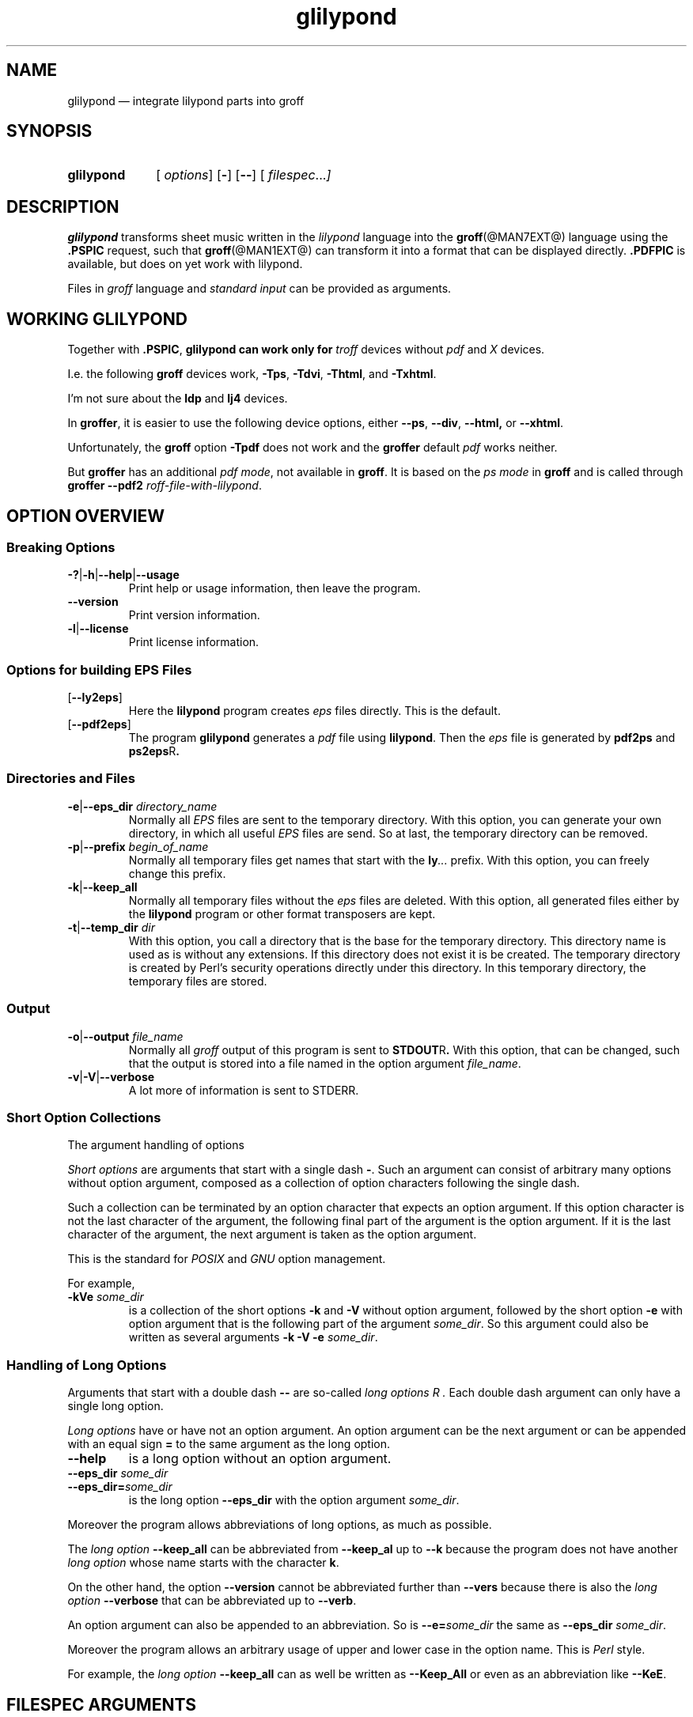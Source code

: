 .TH glilypond @MAN1EXT@ "@MDATE@" "Groff Version @VERSION@"
.SH NAME
glilypond \(em integrate lilypond parts into groff
.
.\" This .SH was moved to this place in order to appease `apropos'.
.
.\" glilypond - integrate `lilypond' parts into `groff' files
.\" Source file position:  <groff_source_top>/contrib/glilypond.man
.\" Installed position:    <prefix>/share/man/man1/glilypond.1
.
.
.\" --------------------------------------------------------------------
.\" Legalese
.\" --------------------------------------------------------------------
.
.de co
Copyright \(co 2013-2015 Free Software Foundation, Inc.

Last update: 10 Sep 2015

This file is part of glilypond, which is part of GNU groff, a free
software project.

You can redistribute it and/or modify it under the terms of the GNU
General Public License version 2 (GPL2) as published by the Free
Software Foundation.

The license text is available in the internet at
.UR http://\%www.gnu.org/\%licenses/\%gpl-2.0.html
.UE .
..
.
.de au
This document was written by
.MT groff\-bernd.warken\-72@web.de
Bernd Warken
.ME .
..
.
.\" --------------------------------------------------------------------
.\" Characters
.\" --------------------------------------------------------------------
.
.\" Ellipsis ...
.ie t .ds EL \fS\N'188'\fP\"
.el .ds EL \&.\|.\|.\&\"
.\" called with \*(EL
.
.ad l
.
.
.\" --------------------------------------------------------------------
.SH SYNOPSIS
.\" --------------------------------------------------------------------
.
.SY glilypond
.OP \& options
.OP \-
.OP \-\-
.OP \& "\%filespec \*(EL"
.YS
.
.
.\" --------------------------------------------------------------------
.SH DESCRIPTION
.\" --------------------------------------------------------------------
.
.B glilypond
transforms sheet music written in the
.I lilypond
language into the
.BR groff (@MAN7EXT@)
language using the
.B .PSPIC
request, such that
.BR groff (@MAN1EXT@)
can transform it into a format that can be displayed directly.
.
.B .PDFPIC
is available, but does on yet work with lilypond.
.
.
.P
Files in
.I groff
language and
.I "standard input"
can be provided as arguments.
.
.
.\" --------------------------------------------------------------------
.SH "WORKING GLILYPOND"
.\" --------------------------------------------------------------------
.
Together with
.BR .PSPIC ,
.B glilypond can work only for
.I troff
devices without
.I pdf
and
.I X
devices.
.
.
.P
I.e. the following
.B groff
devices work,
.BR -Tps ,
.BR -Tdvi ,
.BR -Thtml ,
and
.BR -Txhtml .
.
.
.P
I'm not sure about the
.B ldp
and
.B lj4
devices.
.
.
.P
In
.BR groffer ,
it is easier to use the following device options, either
.
.BR --ps ,
.BR --div ,
.BR --html,
or
.BR --xhtml .
.
.
.P
Unfortunately, the
.B groff
option
.B -Tpdf
does not work and the
.B groffer
default
.I pdf
works neither.
.
.
.P
But
.B groffer
has an additional
.IR "pdf mode" ,
not available in
.BR groff .
.
It is based on the
.I ps mode
in
.B groff
and is called through
.B groffer --pdf2
.IR roff-file-with-lilypond .
.
.
.\" --------------------------------------------------------------------
.SH "OPTION OVERVIEW"
.\" --------------------------------------------------------------------
.
.\" --------------------------------------------------------------------
.SS "Breaking Options"
.\" --------------------------------------------------------------------
.
.nh
.nf
.TP
.BR \-? | \-h | \-\-help | \-\-usage
Print help or usage information, then leave the program.
.
.TP
.B \-\-version
Print version information.
.
.TP
.BR \-l | \-\-license
Print license information.
.fi
.hy
.
.
.\" --------------------------------------------------------------------
.SS "Options for building EPS Files"
.\" --------------------------------------------------------------------
.
.TP
.OP \-\-ly2eps
Here the
.B lilypond
program creates
.I eps
files directly.
.
This is the default.
.
.
.TP
.OP \-\-pdf2eps
The program
.B glilypond
generates a
.I pdf
file using
.BR lilypond .
.
Then the
.I eps
file is generated by
.B pdf2ps
and
.BR ps2eps R .
.
.
.\" --------------------------------------------------------------------
.SS "Directories and Files"
.\" --------------------------------------------------------------------
.
.TP
.BR \-e | \-\-eps_dir "\fI directory_name\fP"
Normally all
.I EPS
files are sent to the temporary directory.
.
With this option, you can generate your own directory, in which all useful
.I EPS
files are send.
.
So at last, the temporary directory can be removed.
.
.
.TP
.BR -p | --prefix "\fI begin_of_name\fP"
Normally all temporary files get names that start with the
.BI ly \*(EL
prefix.
.
With this option, you can freely change this prefix.
.
.
.TP
.BR -k | --keep_all
Normally all temporary files without the
.I eps
files are deleted.
.
With this option, all generated files either by the
.B lilypond
program or other format transposers are kept.
.
.
.TP
.BR -t | --temp_dir "\fI dir\fP"
With this option, you call a directory that is the base for the
temporary directory.
.
This directory name is used as is without any extensions.
.
If this directory does not exist it is be created.
.
The temporary directory is created by Perl's security operations
directly under this directory.
.
In this temporary directory, the temporary files are stored.
.
.
.\" --------------------------------------------------------------------
.SS "Output"
.\" --------------------------------------------------------------------
.
.TP
.BR -o | --output "\fI file_name\fP"
Normally all
.I groff
output of this program is sent to
.BR STDOUT R .
.
With this option, that can be changed, such that the output is stored
into a file named in the option argument
.IR file_name .
.
.
.TP
.BR -v | -V | --verbose
A lot more of information is sent to STDERR.
.
.
.\" --------------------------------------------------------------------
.SS "Short Option Collections"
.\" --------------------------------------------------------------------
.
The argument handling of options
.
.
.P
.I "Short options"
are arguments that start with a single dash
.BR \- .
.
Such an argument can consist of arbitrary many options without option
argument, composed as a collection of option characters following the
single dash.
.
.
.P
Such a collection can be terminated by an option character that
expects an option argument.
.
If this option character is not the last character of the argument,
the following final part of the argument is the option argument.
.
If it is the last character of the argument, the next argument is
taken as the option argument.
.
.
.P
This is the standard for
.I POSIX
and
.I GNU
option management.
.
.
.P
For example,
.
.TP
.BI \-kVe " some_dir"
is a collection of the short options
.B \-k
and
.B \-V
without option argument, followed by the short option
.B \-e
with option argument that is the following part of the argument
.IR some_dir .
.
So this argument could also be written as several arguments
.B \-k \-V \-e
.IR some_dir .
.
.
.\" --------------------------------------------------------------------
.SS "Handling of Long Options"
.\" --------------------------------------------------------------------
.
Arguments that start with a double dash
.B \-\-
are so-called
.I "long options" R .
.
Each double dash argument can only have a single long option.
.
.
.P
.I "Long options"
have or have not an option argument.
.
An option argument can be the next argument or can be appended with an
equal sign
.B =
to the same argument as the long option.
.
.
.TP
.B \-\-help
is a long option without an option argument.
.
.TP
.BI \-\-eps_dir " some_dir"
.TQ
.BI \-\-eps_dir= some_dir
is the long option
.B \-\-eps_dir
with the option argument
.IR some_dir .
.
.
.P
Moreover the program allows abbreviations of long options, as much as
possible.
.
.
.P
The
.I "long option"
.B \-\-keep_all
can be abbreviated from
.B \-\-keep_al
up to
.B \-\-k
because the program does not have another
.I "long option"
whose name starts with the character
.BR k .
.
.
.P
On the other hand, the option
.B \-\-version
cannot be abbreviated further than
.B \-\-vers
because there is also the
.I long option
.B \-\-verbose
that can be abbreviated up to
.BR \-\-verb .
.
.
.P
An option argument can also be appended to an abbreviation.
.
So is
.BI \-\-e= some_dir
the same as
.B \-\-eps_dir
.IR some_dir .
.
.
.P
Moreover the program allows an arbitrary usage of upper and lower case
in the option name.
.
This is
.I Perl
style.
.
.
.P
For example, the
.I "long option"
.B \-\-keep_all
can as well be written as
.B \-\-Keep_All
or even as an abbreviation like
.BR \-\-KeE .
.
.
.\" --------------------------------------------------------------------
.SH FILESPEC ARGUMENTS
.\" --------------------------------------------------------------------
.
An argument that is not an option or an option argument is called a
.I filespec
argument.
.
.
.P
Without any
.I filespec
argument,
.I "standard input"
is read.
.
.
.P
Each
.I filespec
argument must either be the name of a readable file or a dash
.B \-
for
.IR "standard input" .
.
Each input must be written in the
.I roff
or
.I groff
language and can include
.I lilypond
parts.
.
.
.P
Normally arguments starting with a dash
.B \-
are interpreted as an option.
.
But if you use an argument that consists only of a doubled dash
.B \-\- R ,
all following arguments are taken as
.I filespec
argument, even if such an argument starts with a dash.
.
This is handled according to the
.I GNU
standard.
.
.
.\" --------------------------------------------------------------------
.SH "THE LILYPOND PARTS IN ROFF INPUT"
.\" --------------------------------------------------------------------
.
.\" --------------------------------------------------------------------
.SS "Integrated Lilypond Codes"
.\" --------------------------------------------------------------------
.
A
.I lilypond
part within a structure written in the
.I groff
language is the whole part between the marks
.RS
.EX
.B ".lilypond start"
.EE
.RE
and
.RS
.EX
.B ".lilypond end"
.EE
.RE
.
.
.P
A
.I groff
input can have several of these
.I lilypond
parts.
.
.
.P
When processing such a
.I lilypond
part between
.B ".lilypond start"
and
.B ".lilypond end"
we say that the
.B glilypond
program is in
.IR "lilypond mode" .
.
.
.P
These
.I lilypond
parts are sent into temporary
.I lilypond
files with the file name extension
.BR .ly .
.
These files are transformed later on into
.I EPS
files.
.
.
.\" --------------------------------------------------------------------
.SS "Inclusion of ly-Files"
.\" --------------------------------------------------------------------
.
An additional command line for file inclusion of
.I lilypond
files is given by
.EX
.BI ".lilypond include" " file_name"
.EE
in
.I groff
input.
.
For each such
.I include
command, one file of
.I lilypond
code can be included into the
.I groff
code.
.
Arbitrarily many of these commands can be included in the
.I groff
input.
.
.
.P
These include commands can only be used outside the
.I lilypond
parts.
.
Within the
.IR "lilypond mode" ,
this inclusion is not possible.
.
So
.B ".lilypond include"
may not be used in
.IR "lilypond mode" ,
i.e.\& between
.B ".lilypond start"
and
.BR ".lilypond end" .
.
.
These included
.IR ly -files
are also transformed into
.I EPS
files.
.
.
.\" --------------------------------------------------------------------
.SH "GENERATED FILES"
.\" --------------------------------------------------------------------
.
By the transformation process of
.I lilypond
parts into
.I EPS
files, there are many files generated.
.
By default, these files are regarded as temporary files and as such
stored in a temporary directory.
.
.
.P
This process can be changed by command line options.
.
.
.\" --------------------------------------------------------------------
.SS "Command Line Options for Directories"
.\" --------------------------------------------------------------------
.
The temporary directory for this program is either created
automatically or can be named by the option
.BR -t | --temp_dir
.IR dir .
.
.
.P
Moreover, the
.I EPS
files that are later on referred by
.B .PSPIC
command in the final
.I groff
output can be stored in a different directory that can be set by the
command line option
.BR -e | --eps_dir
.IR directory_name .
.
With this option, the temporary directory can be removed completely at
the end of the program.
.
.
.P
The beginning of the names of the temporary files can be set by the
command line option
.OP -p | --prefix
.IR begin_of_name .
.
.
.P
All of the temporary files except the
.I EPS
files are deleted finally.
.
This can be changed by setting the command line option
.OP -k | --keep_files .
.
With this, all temporary files and directories are kept, not deleted.
.
.
.P
These
.I EPS
files are stored in a temporary or
.I EPS
directory.
.
But they cannot be deleted by the transformation process because they
are needed for the display which can take a long time.
.
.
.\" --------------------------------------------------------------------
.SH "TRANSFORMATION PROCESSES FOR GENERATING EPS FILES"
.\" --------------------------------------------------------------------
.
.\" --------------------------------------------------------------------
.SS "Mode pdf2eps"
.\" --------------------------------------------------------------------
.
This mode is the actual default and can also be chosen by the option
.BR --pdf2eps .
.
.
.P
In this mode, the
.B .ly
files are transformed by the
.BR lilypond (1)
program into
.I pdf
files, using
.RS
.EX
.BI "lilypond \-\-pdf \-\-output=" file-name
.EE
.RE
for each
.B .ly
file.
.
The
.I file-name
must be provided without the extension
.BR .pdf .
.
By this process, a file
.IB file-name .pdf
is generated.
.
.
.P
The next step is to transform these
.I PDF
files into a
.I PS
file.
.
This is done by the
.BR pdf2ps (1)
program using
.RS
.EX
\fR$ \fP \fBpdf2ps\fP \fIfile-name\fP \fB.pdf\fP \fIfile-name\fP \fB.ps\fP
.EE
.RE
.
.
The next step creates an
.I EPS
file from the
.I PS
file.
.
This is done by the
.BR ps2eps (1)
program using
.RS
.EX
.RB "$ " "ps2eps " \fIfile-name\fP ".ps"
.EE
.RE
.
.
.P
By that, a file
.IB file-name .eps
is created for each
.I lilypond
part in the
.I groff
file or standard input.
.
.
.P
The last step to be done is replacing all
.I lilypond
parts by the
.I groff
command
.RS
.EX
.BI ".PSPIC " file-name .eps
.EE
.RE
.
.
.\" --------------------------------------------------------------------
.SS "Mode ly2eps"
.\" --------------------------------------------------------------------
.
In earlier time, this mode was the default.
.
But now it does not work any more, so accept the new default
.BR pdf2eps .
.
For testing, this mode can also be chosen by the
.B glilypond
option
.BR --ly2eps .
.
.
.P
In this mode, the
.B .ly
files are transformed by the
.B lilypond
program into many files of different formats, including
.I eps
files, using
.RS
.EX
.BI "$ lilypond \-\-ps \-dbackend=eps \-dgs\-load\-fonts \-\-output=" file\-name
.EE
.RE
for each
.B .ly
file.
.
The output
.I file\-name
must be provided without an extension, its directory is temporary.
.
.
.P
There are many
.I EPS
files created.
.
One having the complete transformed
.B ly
file, named
.IB file\-name .eps \fR.\fP
.
.
.P
Moreover there are
.I EPS
files for each page, named
.IB file\-name \- digit .eps \fR.\fP
.
.
.P
The last step to be done is replacing all
.I lilypond
parts by the collection of the corresponding
.I EPS
page files.
.
This is done by
.I groff
commands
.EX
.BI ".PSPIC " file-name \- digit .eps
.EE
.
.
.\" --------------------------------------------------------------------
.SH "THE GENERATED NEW ROFF STRUCTURE"
.\" --------------------------------------------------------------------
.
The new
.BR groff (@MAN7EXT@)
structure generated by
.B glilypond
is either
.
.TP
1)
sent to standard output and can there be saved into a file or piped into
.BR groff (@MAN1EXT@)
or
.BR groffer (@MAN1EXT@)
or
.
.TP
2)
stored into a file by given the option
.BR \-o\ \~| \~\-\-output
.I file_name
.
.
.\" --------------------------------------------------------------------
.SH "SEE ALSO"
.\" --------------------------------------------------------------------
.
.TP
.BR groff (@MAN1EXT@)
the usage of the groff program and pointers to the documentation and
availability of the
.I groff
system.
.
The main source of information for the
.I groff
system is the
.I groff
.BR info (1)
file.
.
.
.TP
.BR groff (@MAN7EXT@)
documents the
.I groff
language.
.
.
.TP
.BR groff_tmac (@MAN5EXT@)
contains documentation of the
.B .PSPIC
request.
.
.
.TP
.BR lilypond (1)
The documentation of the
.B lilypond
program.
.
The main source of information for the
.I lilypond
language is the
.I lilypond
.BR info (1)
file.
.
.
.TP
.BR pdf2ps (1)
transform a
.I PDF
file into a
.I Postscript
format.
.
.
.TP
.BR ps2eps (1)
transform a
.I PS
file into an
.I EPS
format.
.
.
.\" --------------------------------------------------------------------
.SH "COPYING"
.\" --------------------------------------------------------------------
.co
.\" --------------------------------------------------------------------
.SH "AUTHORS"
.\" --------------------------------------------------------------------
.au
.
.
.\" --------------------------------------------------------------------
.\" Emacs settings
.\" --------------------------------------------------------------------
.
.\" Local Variables:
.\" mode: nroff
.\" End:
